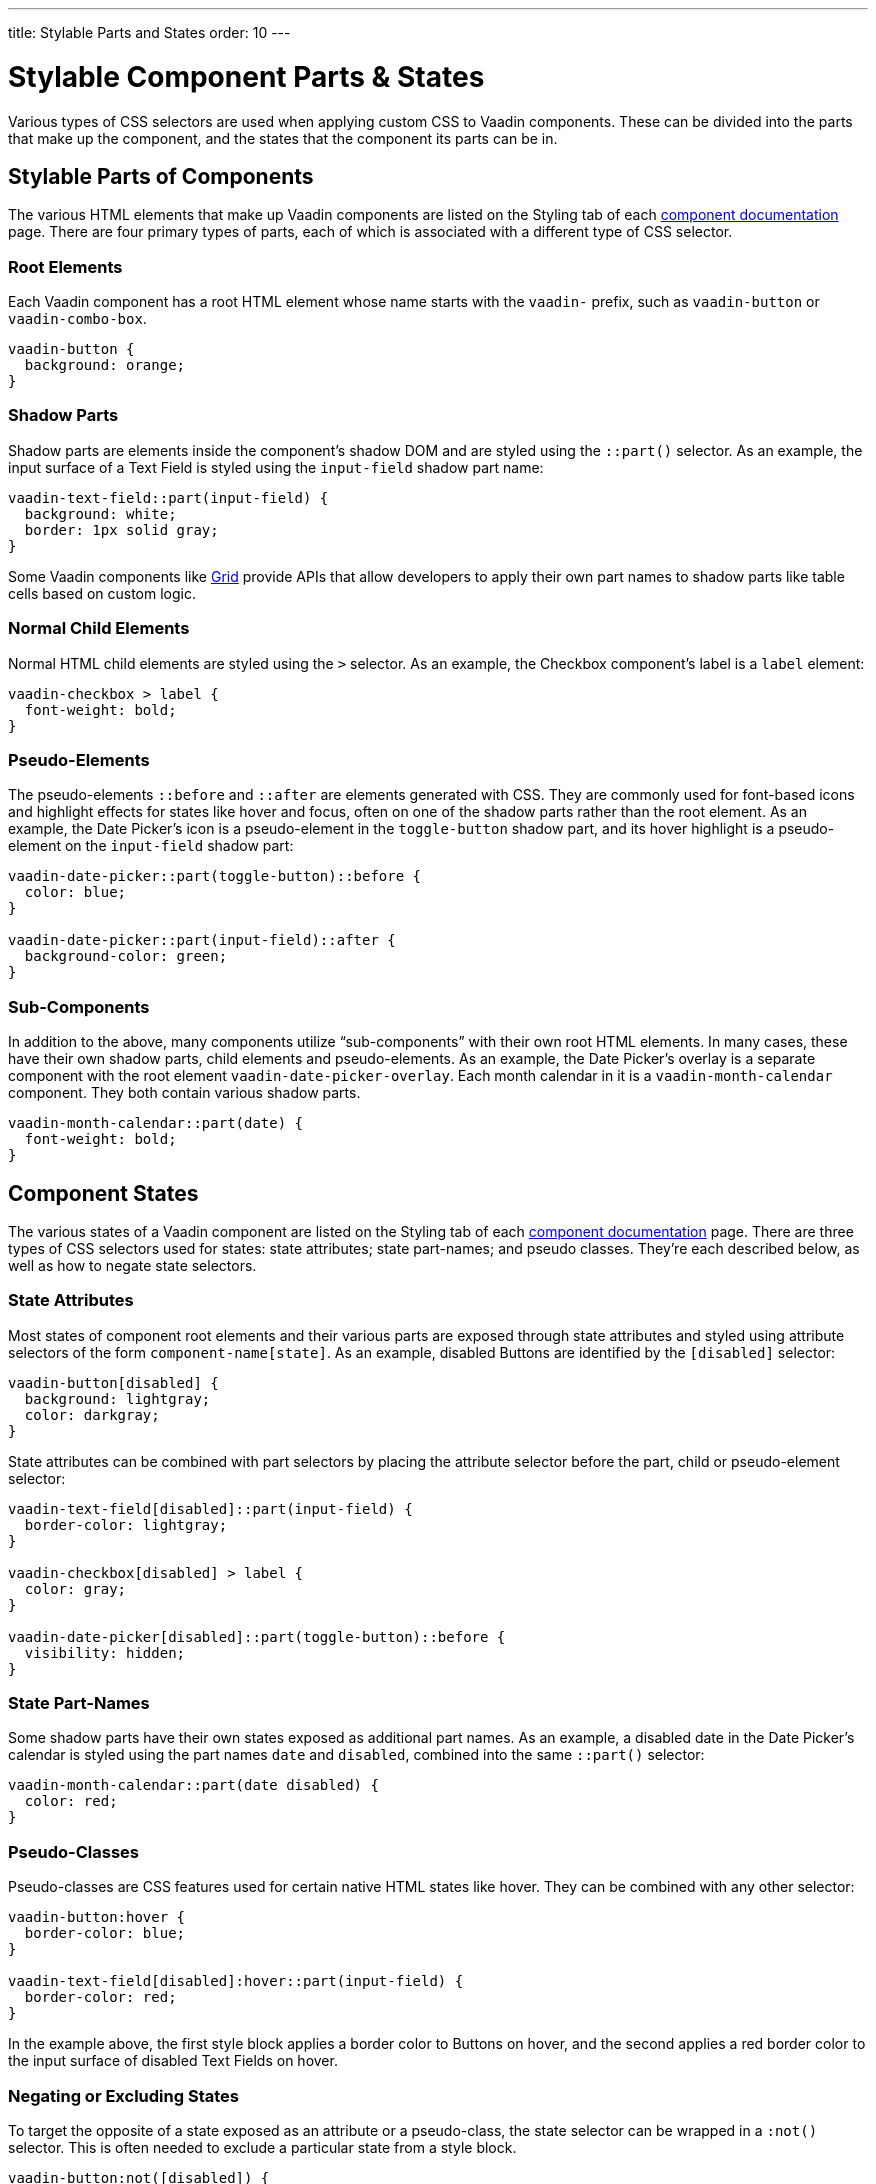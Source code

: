 ---
title: Stylable Parts and States
order: 10
---


= Stylable Component Parts pass:[&] States

Various types of CSS selectors are used when applying custom CSS to Vaadin components. These can be divided into the parts that make up the component, and the states that the component its parts can be in.


== Stylable Parts of Components

The various HTML elements that make up Vaadin components are listed on the Styling tab of each <<{articles}/components#,component documentation>> page. There are four primary types of parts, each of which is associated with a different type of CSS selector.


=== Root Elements

Each Vaadin component has a root HTML element whose name starts with the `vaadin-` prefix, such as `vaadin-button` or `vaadin-combo-box`.

[source,css]
----
vaadin-button {
  background: orange;
}
----


=== Shadow Parts

Shadow parts are elements inside the component's shadow DOM and are styled using the `::part()` selector. As an example, the input surface of a Text Field is styled using the `input-field` shadow part name:

[source,css]
----
vaadin-text-field::part(input-field) {
  background: white;
  border: 1px solid gray;
}
----

Some Vaadin components like <<{articles}/components/grid#,Grid>> provide APIs that allow developers to apply their own part names to shadow parts like table cells based on custom logic.


=== Normal Child Elements

Normal HTML child elements are styled using the `>` selector. As an example, the Checkbox component's label is a `label` element:

[source,css]
----
vaadin-checkbox > label {
  font-weight: bold;
}
----


=== Pseudo-Elements

The pseudo-elements `::before` and `::after` are elements generated with CSS. They are commonly used for font-based icons and highlight effects for states like hover and focus, often on one of the shadow parts rather than the root element. As an example, the Date Picker’s icon is a pseudo-element in the `toggle-button` shadow part, and its hover highlight is a pseudo-element on the `input-field` shadow part:

[source,css]
----
vaadin-date-picker::part(toggle-button)::before {
  color: blue;
}

vaadin-date-picker::part(input-field)::after {
  background-color: green;
}
----


=== Sub-Components

In addition to the above, many components utilize “sub-components” with their own root HTML elements. In many cases, these have their own shadow parts, child elements and pseudo-elements. As an example, the Date Picker’s overlay is a separate component with the root element `vaadin-date-picker-overlay`. Each month calendar in it is a `vaadin-month-calendar` component. They both contain various shadow parts.

[source,css]
----
vaadin-month-calendar::part(date) {
  font-weight: bold;
}
----


== Component States

The various states of a Vaadin component are listed on the Styling tab of each <<{articles}/components#,component documentation>> page. There are three types of CSS selectors used for states: state attributes; state part-names; and pseudo classes. They're each described below, as well as how to negate state selectors.


=== State Attributes

Most states of component root elements and their various parts are exposed through state attributes and styled using attribute selectors of the form `component-name[state]`. As an example, disabled Buttons are identified by the `[disabled]` selector:

[source,css]
----
vaadin-button[disabled] {
  background: lightgray;
  color: darkgray;
}
----

State attributes can be combined with part selectors by placing the attribute selector before the part, child or pseudo-element selector:

[source,css]
----
vaadin-text-field[disabled]::part(input-field) {
  border-color: lightgray;
}

vaadin-checkbox[disabled] > label {
  color: gray;
}

vaadin-date-picker[disabled]::part(toggle-button)::before {
  visibility: hidden;
}
----


=== State Part-Names

Some shadow parts have their own states exposed as additional part names. As an example, a disabled date in the Date Picker’s calendar is styled using the part names `date` and `disabled`, combined into the same `::part()` selector:

[source,css]
----
vaadin-month-calendar::part(date disabled) {
  color: red;
}
----


=== Pseudo-Classes

Pseudo-classes are CSS features used for certain native HTML states like hover. They can be combined with any other selector:

[source,css]
----
vaadin-button:hover {
  border-color: blue;
}

vaadin-text-field[disabled]:hover::part(input-field) {
  border-color: red;
}
----

In the example above, the first style block applies a border color to Buttons on hover, and the second applies a red border color to the input surface of disabled Text Fields on hover.


=== Negating or Excluding States

To target the opposite of a state exposed as an attribute or a pseudo-class, the state selector can be wrapped in a `:not()` selector. This is often needed to exclude a particular state from a style block.

[source,css]
----
vaadin-button:not([disabled]) {
  border-color: blue;
}
----


== Component Style Variants

Many Vaadin components come with built-in *style variants*, listed on the documentation page for each component, that can be used to change the color, size or other visual aspects of individual component instances through the `addThemeVariants` Java API.

[.fill.white]
image::../_images/button-variants.png[Built-in style variants of the Button component, 400]

These variants are applied with `theme` attributes on the root elements of components, and can be targeted with CSS attribute selectors, and excluded by wrapping the attribute selector in a `:not()` selector.

[source,css]
----
vaadin-button[theme~="primary"] {
  background-color: orange;
}

vaadin-button:not([theme~="primary"]) {
  color: orange;
}
----

[discussion-id]`46ad8845-3a50-4ed2-b7aa-d44a185796d2`
